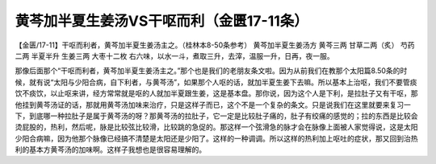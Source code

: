 黄芩加半夏生姜汤VS干呕而利（金匮17-11条）
==================================================

【金匮/17-11】干呕而利者，黄芩加半夏生姜汤主之。（桂林本8-50条参考）
黄芩加半夏生姜汤方
黄芩三两  甘草二两（炙）  芍药二两  半夏半升  生姜三两  大枣十二枚
右六味，以水一斗，煮取三升，去滓，温服一升，日再，夜一服。

那像后面那个“干呕而利者，黄芩加半夏生姜汤主之。”那个也是我们的老朋友条文啦。因为从前我们在教那个太阳篇8.50条的时候，就有说“太阳与少阳合病，自下利者，与黄芩汤”，如果那个人呕的话，就加半夏生姜下去嘛。所以基本上治呕，我们不要管痰饮不痰饮，以止呕来讲，经方常常就是呕的人就加半夏跟生姜，这是基本盘。那你说，因为这个人是下利，是拉肚子又有干呕，那他挂到黄芩汤证的话，那就用黄芩汤加味来治疗，只是这样子而已，这个不是一个复杂的条文。只是说我们在这里就要来复习一下，到底哪一种拉肚子是属于黄芩汤的呀？那黄芩汤的拉肚子，它一定是比较肚子痛的，肚子有绞痛的感觉的；拉的东西是比较会烫屁股的，热利，然后呢，脉是比较弦比较滑，比较跳的急促的。那这样一个弦滑急的脉才会在脉像上面被人家觉得说，这是太阳少阳合病嘛，因为他那个脉像已经搞不清楚是太阳还是少阳了。这样的一种调调。所以这样的热利加上呕吐的症状，那又回到治热利的基本方黄芩汤的加味啊。这样子我想也是很容易理解的。
